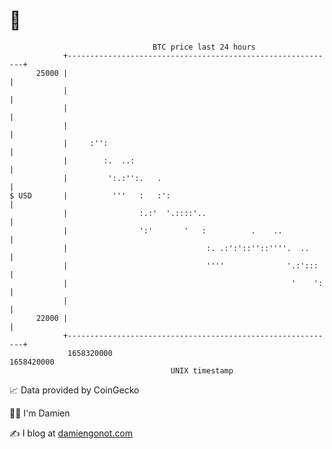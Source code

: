 * 👋

#+begin_example
                                   BTC price last 24 hours                    
               +------------------------------------------------------------+ 
         25000 |                                                            | 
               |                                                            | 
               |                                                            | 
               |                                                            | 
               |     :'':                                                   | 
               |        :.  ..:                                             | 
               |         ':.:'':.   .                                       | 
   $ USD       |          '''   :   :':                                     | 
               |                :.:'  '.::::'..                             | 
               |                ':'       '   :          .    ..            | 
               |                               :. .:':'::''::''''.  ..      | 
               |                               ''''              '.:':::    | 
               |                                                  '    ':   | 
               |                                                            | 
         22000 |                                                            | 
               +------------------------------------------------------------+ 
                1658320000                                        1658420000  
                                       UNIX timestamp                         
#+end_example
📈 Data provided by CoinGecko

🧑‍💻 I'm Damien

✍️ I blog at [[https://www.damiengonot.com][damiengonot.com]]
